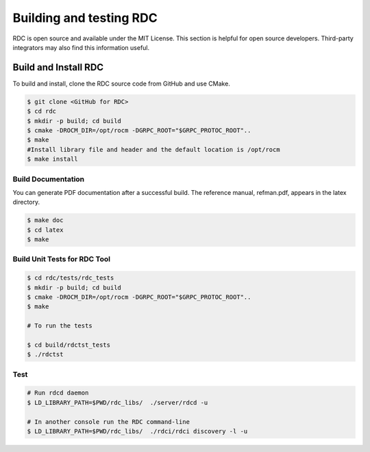 .. meta::
  :description: documentation of the installation, configuration, and use of the ROCm Data Center tool
  :keywords: ROCm Data Center tool, RDC, ROCm, API, reference, data type, support

.. _rdc-handbook:

***************************************************
Building and testing RDC
***************************************************

RDC is open source and available under the MIT License. This section is helpful for open source developers. Third-party integrators may also find this information useful.


Build and Install RDC
=====================

To build and install, clone the RDC source code from GitHub and use CMake.

.. code-block:: shell

    $ git clone <GitHub for RDC>
    $ cd rdc
    $ mkdir -p build; cd build
    $ cmake -DROCM_DIR=/opt/rocm -DGRPC_ROOT="$GRPC_PROTOC_ROOT"..
    $ make
    #Install library file and header and the default location is /opt/rocm
    $ make install


Build Documentation
-------------------

You can generate PDF documentation after a successful build. The reference manual, refman.pdf, appears in the latex directory.

.. code-block:: shell

    $ make doc
    $ cd latex
    $ make


Build Unit Tests for RDC Tool
-----------------------------

.. code-block:: shell

    $ cd rdc/tests/rdc_tests
    $ mkdir -p build; cd build
    $ cmake -DROCM_DIR=/opt/rocm -DGRPC_ROOT="$GRPC_PROTOC_ROOT"..
    $ make

    # To run the tests

    $ cd build/rdctst_tests
    $ ./rdctst


Test
----

.. code-block:: shell

    # Run rdcd daemon
    $ LD_LIBRARY_PATH=$PWD/rdc_libs/  ./server/rdcd -u

    # In another console run the RDC command-line
    $ LD_LIBRARY_PATH=$PWD/rdc_libs/  ./rdci/rdci discovery -l -u


